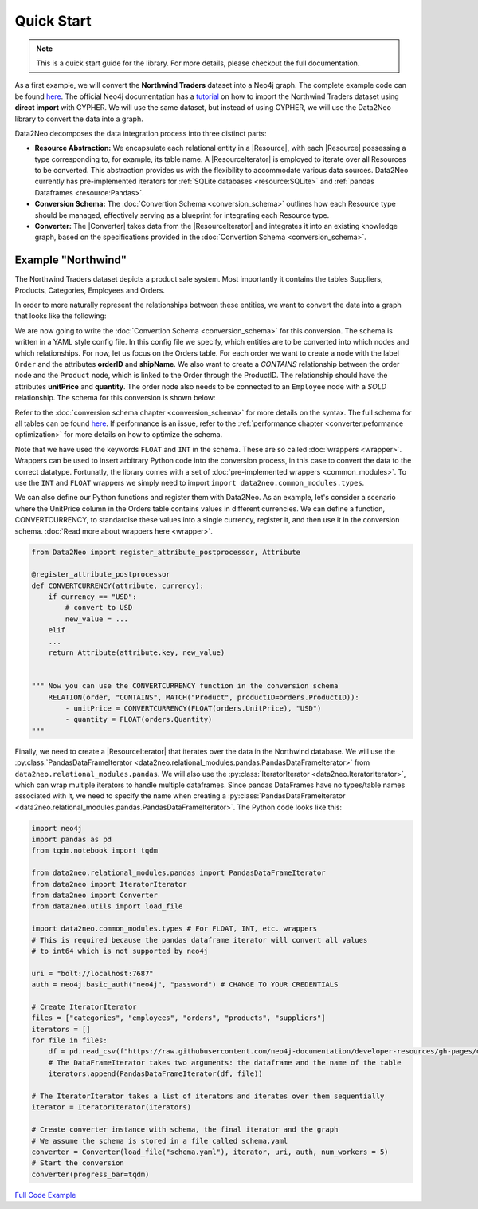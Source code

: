 Quick Start
===========

.. note::

    This is a quick start guide for the library. For more details, please checkout the full documentation.

As a first example, we will convert the **Northwind Traders** dataset into a Neo4j graph. The complete example code can be found `here <https://github.com/sg-dev/data2neo/blob/main/examples/example_northwind.ipynb>`_.
The official Neo4j documentation has a `tutorial <https://neo4j.com/docs/getting-started/current/appendix/tutorials/guide-import-relational-and-etl/>`_ on how to import the Northwind Traders dataset using **direct import** with CYPHER.
We will use the same dataset, but instead of using CYPHER, we will use the Data2Neo library to convert the data into a graph.

Data2Neo decomposes the data integration process into three distinct parts:

- **Resource Abstraction:** We encapsulate each relational entity in a |Resource|, with each |Resource| possessing a type corresponding to, for example, its table name. A |ResourceIterator| is employed to iterate over all Resources to be converted. This abstraction provides us with the flexibility to accommodate various data sources. Data2Neo currently has pre-implemented iterators for :ref:`SQLite databases <resource:SQLite>` and :ref:`pandas Dataframes <resource:Pandas>`.
- **Conversion Schema:** The :doc:`Convertion Schema <conversion_schema>` outlines how each Resource type should be managed, effectively serving as a blueprint for integrating each Resource type.
- **Converter:** The |Converter| takes data from the |ResourceIterator| and integrates it into an existing knowledge graph, based on the specifications provided in the :doc:`Convertion Schema <conversion_schema>`.


Example "Northwind"
~~~~~~~~~~~~~~~~~~~

The Northwind Traders dataset depicts a product sale system. Most importantly it contains the tables Suppliers, Products, Categories, Employees and Orders. 

.. image:: assets/images/Northwind_diagram_focus.jpg
    :width: 800
    :alt: Northwind diagram
    :target: https://neo4j.com/docs/getting-started/current/_images/Northwind_diagram_focus.jpg



In order to more naturally represent the relationships between these entities, we want to convert the data into a graph that looks like the following:

.. image:: assets/images/northwind_graph_simple.png
    :width: 800
    :alt: Northwind graph schema
    :target: https://neo4j.com/docs/getting-started/current/_images/northwind_graph_simple.svg

We are now going to write the :doc:`Convertion Schema <conversion_schema>` for this conversion. The schema is written in a YAML style config file. In this config file we specify, which entities are to be converted into which nodes and which relationships.
For now, let us focus on the Orders table. For each order we want to create a node with the label ``Order`` and the attributes **orderID** and **shipName**. 
We also want to create a `CONTAINS` relationship between the order node and the ``Product`` node, which is linked to the Order through the ProductID. 
The relationship should have the attributes **unitPrice** and **quantity**. The order node also needs to be connected to an ``Employee`` node with a `SOLD` relationship.  The schema for this conversion is shown below:

.. code-block:: yaml
    :caption: schema.yaml

    ENTITY("Orders"):
        NODE("Order") order:
            + orderID = INT(orders.OrderID)
            - shipName = orders.ShipName

        RELATIONSHIP(order, "CONTAINS", MATCH("Product", productID=orders.ProductID)):
            - unitPrice = FLOAT(orders.UnitPrice)
            - quantity = FLOAT(orders.Quantity)

        RELATIONSHIP(MATCH("Employee", employeeID = Orders.EmployeeID), "SOLD", order):

Refer to the :doc:`conversion schema chapter <conversion_schema>`  for more details on the syntax.
The full schema for all tables can be found `here <https://github.com/sg-dev/data2neo/blob/main/examples/example_northwind.ipynb>`_. If performance is an issue, refer to the :ref:`performance chapter <converter:peformance optimization>` for more details on how to optimize the schema.

Note that we have used the keywords ``FLOAT`` and ``INT`` in the schema. These are so called :doc:`wrappers <wrapper>`. Wrappers can be used to insert arbitrary Python code into the conversion process, in this case to convert the data to the correct datatype.
Fortunatly, the library comes with a set of  :doc:`pre-implemented wrappers <common_modules>`. To use the ``INT`` and ``FLOAT`` wrappers we simply need to import ``import data2neo.common_modules.types``. 

We can also define our Python functions and register them with Data2Neo. As an example, let's consider a scenario where the UnitPrice column in the Orders table contains values in different currencies. 
We can define a function, CONVERTCURRENCY, to standardise these values into a single currency, register it, and then use it in the conversion schema.
:doc:`Read more about wrappers here <wrapper>`.

.. code-block:: python

    from Data2Neo import register_attribute_postprocessor, Attribute

    @register_attribute_postprocessor
    def CONVERTCURRENCY(attribute, currency):
        if currency == "USD":
            # convert to USD
            new_value = ...
        elif 
        ...
        return Attribute(attribute.key, new_value)


    """ Now you can use the CONVERTCURRENCY function in the conversion schema
        RELATION(order, "CONTAINS", MATCH("Product", productID=orders.ProductID)):
            - unitPrice = CONVERTCURRENCY(FLOAT(orders.UnitPrice), "USD")
            - quantity = FLOAT(orders.Quantity)
    """



Finally, we need to create a |ResourceIterator| that iterates over the data in the Northwind database.  
We will use the :py:class:`PandasDataFrameIterator <data2neo.relational_modules.pandas.PandasDataFrameIterator>` from ``data2neo.relational_modules.pandas``. We will also use the :py:class:`IteratorIterator <data2neo.IteratorIterator>`, which can wrap multiple iterators to handle multiple dataframes.
Since pandas DataFrames have no types/table names associated with it, we need to specify the name when creating a :py:class:`PandasDataFrameIterator <data2neo.relational_modules.pandas.PandasDataFrameIterator>`.
The Python code looks like this:

.. code-block:: python

    import neo4j
    import pandas as pd
    from tqdm.notebook import tqdm

    from data2neo.relational_modules.pandas import PandasDataFrameIterator
    from data2neo import IteratorIterator
    from data2neo import Converter
    from data2neo.utils import load_file
    
    import data2neo.common_modules.types # For FLOAT, INT, etc. wrappers
    # This is required because the pandas dataframe iterator will convert all values 
    # to int64 which is not supported by neo4j

    uri = "bolt://localhost:7687"
    auth = neo4j.basic_auth("neo4j", "password") # CHANGE TO YOUR CREDENTIALS
    
    # Create IteratorIterator
    files = ["categories", "employees", "orders", "products", "suppliers"]
    iterators = []
    for file in files:
        df = pd.read_csv(f"https://raw.githubusercontent.com/neo4j-documentation/developer-resources/gh-pages/data/northwind/{file}.csv")
        # The DataFrameIterator takes two arguments: the dataframe and the name of the table
        iterators.append(PandasDataFrameIterator(df, file)) 

    # The IteratorIterator takes a list of iterators and iterates over them sequentially
    iterator = IteratorIterator(iterators)

    # Create converter instance with schema, the final iterator and the graph
    # We assume the schema is stored in a file called schema.yaml
    converter = Converter(load_file("schema.yaml"), iterator, uri, auth, num_workers = 5)
    # Start the conversion
    converter(progress_bar=tqdm)

`Full Code Example <https://github.com/sg-dev/data2neo/blob/main/examples/example_northwind.ipynb>`_

.. |Resource| replace:: :py:class:`Resource <data2neo.Resource>`
.. |Converter| replace:: :py:class:`Converter <data2neo.Converter>`
.. |ResourceIterator| replace:: :py:class:`ResourceIterator <data2neo.ResourceIterator>`